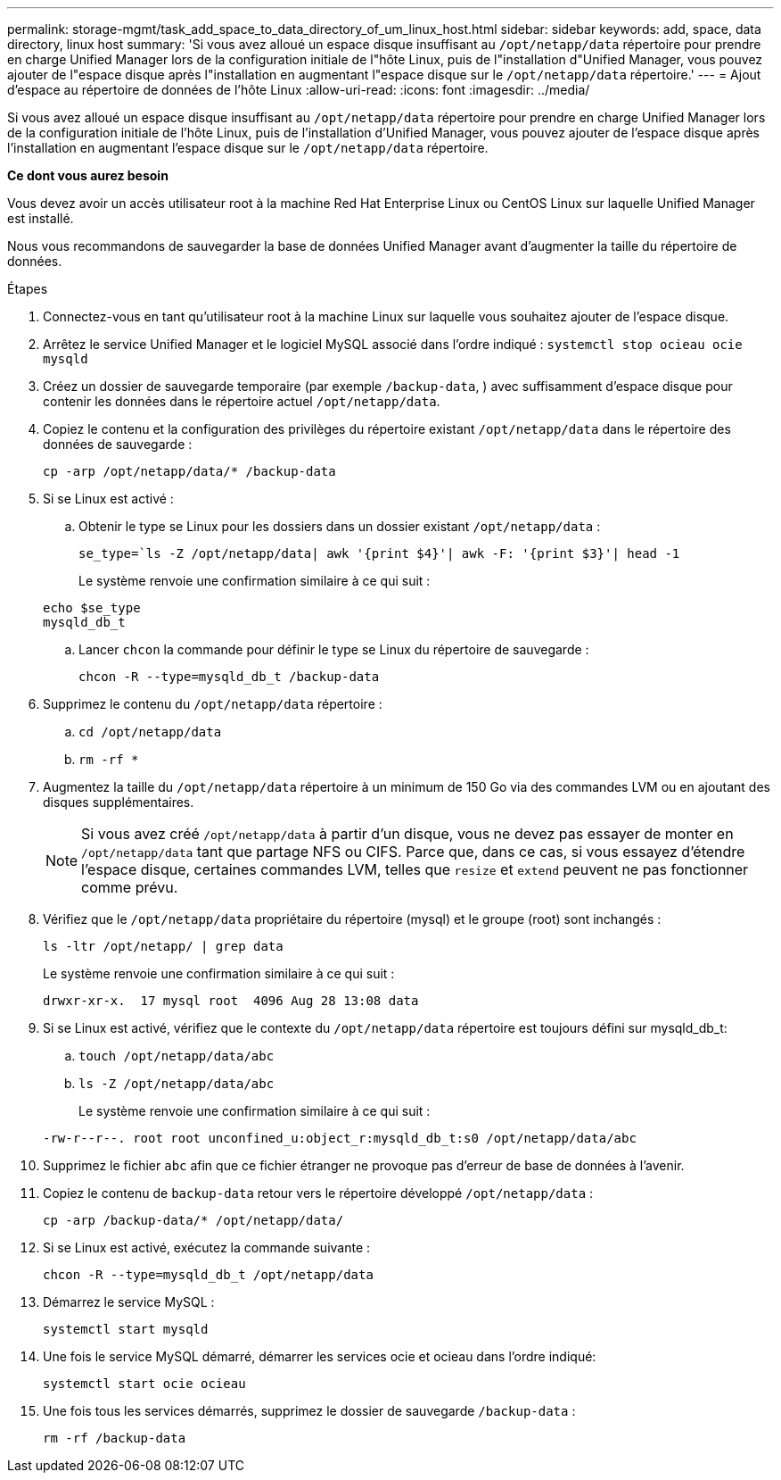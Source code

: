---
permalink: storage-mgmt/task_add_space_to_data_directory_of_um_linux_host.html 
sidebar: sidebar 
keywords: add, space, data directory, linux host 
summary: 'Si vous avez alloué un espace disque insuffisant au `/opt/netapp/data` répertoire pour prendre en charge Unified Manager lors de la configuration initiale de l"hôte Linux, puis de l"installation d"Unified Manager, vous pouvez ajouter de l"espace disque après l"installation en augmentant l"espace disque sur le `/opt/netapp/data` répertoire.' 
---
= Ajout d'espace au répertoire de données de l'hôte Linux
:allow-uri-read: 
:icons: font
:imagesdir: ../media/


[role="lead"]
Si vous avez alloué un espace disque insuffisant au `/opt/netapp/data` répertoire pour prendre en charge Unified Manager lors de la configuration initiale de l'hôte Linux, puis de l'installation d'Unified Manager, vous pouvez ajouter de l'espace disque après l'installation en augmentant l'espace disque sur le `/opt/netapp/data` répertoire.

*Ce dont vous aurez besoin*

Vous devez avoir un accès utilisateur root à la machine Red Hat Enterprise Linux ou CentOS Linux sur laquelle Unified Manager est installé.

Nous vous recommandons de sauvegarder la base de données Unified Manager avant d'augmenter la taille du répertoire de données.

.Étapes
. Connectez-vous en tant qu'utilisateur root à la machine Linux sur laquelle vous souhaitez ajouter de l'espace disque.
. Arrêtez le service Unified Manager et le logiciel MySQL associé dans l'ordre indiqué : `systemctl stop ocieau ocie mysqld`
. Créez un dossier de sauvegarde temporaire (par exemple `/backup-data`, ) avec suffisamment d'espace disque pour contenir les données dans le répertoire actuel `/opt/netapp/data`.
. Copiez le contenu et la configuration des privilèges du répertoire existant `/opt/netapp/data` dans le répertoire des données de sauvegarde :
+
`cp -arp /opt/netapp/data/* /backup-data`

. Si se Linux est activé :
+
.. Obtenir le type se Linux pour les dossiers dans un dossier existant `/opt/netapp/data` :
+
`se_type=`ls -Z /opt/netapp/data| awk '{print $4}'| awk -F: '{print $3}'| head -1`

+
Le système renvoie une confirmation similaire à ce qui suit :

+
[listing]
----
echo $se_type
mysqld_db_t
----
.. Lancer `chcon` la commande pour définir le type se Linux du répertoire de sauvegarde :
+
`chcon -R --type=mysqld_db_t /backup-data`



. Supprimez le contenu du `/opt/netapp/data` répertoire :
+
.. `cd /opt/netapp/data`
.. `rm -rf *`


. Augmentez la taille du `/opt/netapp/data` répertoire à un minimum de 150 Go via des commandes LVM ou en ajoutant des disques supplémentaires.
+
[NOTE]
====
Si vous avez créé `/opt/netapp/data` à partir d'un disque, vous ne devez pas essayer de monter en `/opt/netapp/data` tant que partage NFS ou CIFS. Parce que, dans ce cas, si vous essayez d'étendre l'espace disque, certaines commandes LVM, telles que `resize` et `extend` peuvent ne pas fonctionner comme prévu.

====
. Vérifiez que le `/opt/netapp/data` propriétaire du répertoire (mysql) et le groupe (root) sont inchangés :
+
`ls -ltr /opt/netapp/ | grep data`

+
Le système renvoie une confirmation similaire à ce qui suit :

+
[listing]
----
drwxr-xr-x.  17 mysql root  4096 Aug 28 13:08 data
----
. Si se Linux est activé, vérifiez que le contexte du `/opt/netapp/data` répertoire est toujours défini sur mysqld_db_t:
+
.. `touch /opt/netapp/data/abc`
.. `ls -Z /opt/netapp/data/abc`
+
Le système renvoie une confirmation similaire à ce qui suit :

+
[listing]
----
-rw-r--r--. root root unconfined_u:object_r:mysqld_db_t:s0 /opt/netapp/data/abc
----


. Supprimez le fichier `abc` afin que ce fichier étranger ne provoque pas d'erreur de base de données à l'avenir.
. Copiez le contenu de `backup-data` retour vers le répertoire développé `/opt/netapp/data` :
+
`cp -arp /backup-data/* /opt/netapp/data/`

. Si se Linux est activé, exécutez la commande suivante :
+
`chcon -R --type=mysqld_db_t /opt/netapp/data`

. Démarrez le service MySQL :
+
`systemctl start mysqld`

. Une fois le service MySQL démarré, démarrer les services ocie et ocieau dans l'ordre indiqué:
+
`systemctl start ocie ocieau`

. Une fois tous les services démarrés, supprimez le dossier de sauvegarde `/backup-data` :
+
`rm -rf /backup-data`


